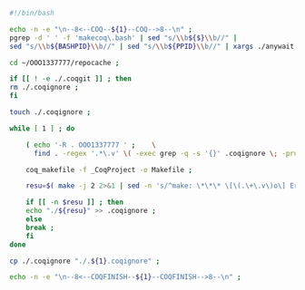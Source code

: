 #+BEGIN_SRC bash :exports both :results silent :tangle yes
#!/bin/bash

echo -n -e "\n--8<--COQ--${1}--COQ-->8--\n" ;
pgrep -d ' ' -f 'makecoq\.bash' | sed "s/\\b${$}\\b//" |
sed "s/\\b${BASHPID}\\b//" | sed "s/\\b${PPID}\\b//" | xargs ./anywait.bash ;

cd ~/OOO1337777/repocache ;

if [[ ! -e ./.coqgit ]] ; then
rm ./.coqignore ;
fi

touch ./.coqignore ;

while [ 1 ] ; do

    ( echo '-R . OOO1337777 ' ;    \
      find . -regex '.*\.v' \( -exec grep -q -s '{}' .coqignore \; -prune -o -print \) ) > _CoqProject ;

    coq_makefile -f _CoqProject -o Makefile ;
    
    resu=$( make -j 2 2>&1 | sed -n 's/^make: \*\*\* \[\(.\+\.v\)o\] Error.*/\1/p' ) ;
    
    if [[ -n $resu ]] ; then
	echo "./${resu}" >> .coqignore ;
    else
	break ;
    fi	     
done

cp ./.coqignore "./.${1}.coqignore" ;

echo -n -e "\n--8<--COQFINISH--${1}--COQFINISH-->8--\n" ;

#+END_SRC

